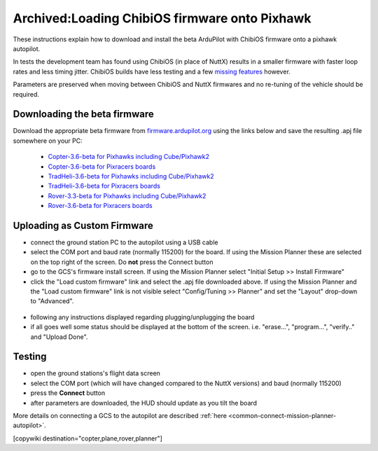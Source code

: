 .. _common-loading-chibios-firmware-onto-pixhawk:

==============================================
Archived:Loading ChibiOS firmware onto Pixhawk
==============================================

.. figure:: ../../../images/chibios-logo.png

These instructions explain how to download and install the beta ArduPilot with ChibiOS firmware onto a pixhawk autopilot.

In tests the development team has found using ChibiOS (in place of NuttX) results in a smaller firmware with faster loop rates and less timing jitter.
ChibiOS builds have less testing and a few `missing features <https://github.com/ArduPilot/ardupilot/issues/8109>`__ however.

Parameters are preserved when moving between ChibiOS and NuttX firmwares and no re-tuning of the vehicle should be required.

Downloading the beta firmware
=============================

Download the appropriate beta firmware from `firmware.ardupilot.org <http://firmware.ardupilot.org/>`__ using the links below and save the resulting .apj file somewhere on your PC:

 - `Copter-3.6-beta for Pixhawks including Cube/Pixhawk2 <http://firmware.ardupilot.org/Copter/beta/fmuv3/arducopter.apj>`__
 - `Copter-3.6-beta for Pixracers boards <http://firmware.ardupilot.org/Copter/beta/fmuv4/arducopter.apj>`__

 - `TradHeli-3.6-beta for Pixhawks including Cube/Pixhawk2 <http://firmware.ardupilot.org/Copter/beta/fmuv3-heli/arducopter.apj>`__
 - `TradHeli-3.6-beta for Pixracers boards <http://firmware.ardupilot.org/Copter/beta/fmuv4-heli/arducopter.apj>`__
 
 - `Rover-3.3-beta for Pixhawks including Cube/Pixhawk2 <http://firmware.ardupilot.org/Rover/beta/fmuv3/ardurover.apj>`__
 - `Rover-3.6-beta for Pixracers boards <http://firmware.ardupilot.org/Rover/beta/fmuv4/ardurover.apj>`__

Uploading as Custom Firmware
============================
 
- connect the ground station PC to the autopilot using a USB cable
- select the COM port and baud rate (normally 115200) for the board.  If using the Mission Planner these are selected on the top right of the screen.  Do **not** press the Connect button
- go to the GCS's firmware install screen.  If using the Mission Planner select "Initial Setup >> Install Firmware"
- click the "Load custom firmware" link and select the .apj file downloaded above.  If using the Mission Planner and the "Load custom firmware" link is not visible select "Config/Tuning >> Planner" and set the "Layout" drop-down to "Advanced".

.. figure:: ../../../images/mission-planner-load-custom-firmware.png
   :target: ../_images/mission-planner-load-custom-firmware.png
   :width: 450px

- following any instructions displayed regarding plugging/unplugging the board
- if all goes well some status should be displayed at the bottom of the screen.  i.e. "erase...", "program...", "verify.." and "Upload Done".

Testing
=======

- open the ground stations's flight data screen
- select the COM port (which will have changed compared to the NuttX versions) and baud (normally 115200)
- press the **Connect** button
- after parameters are downloaded, the HUD should update as you tilt the board

More details on connecting a GCS to the autopilot are described :ref:`here <common-connect-mission-planner-autopilot>`.

[copywiki destination="copter,plane,rover,planner"]